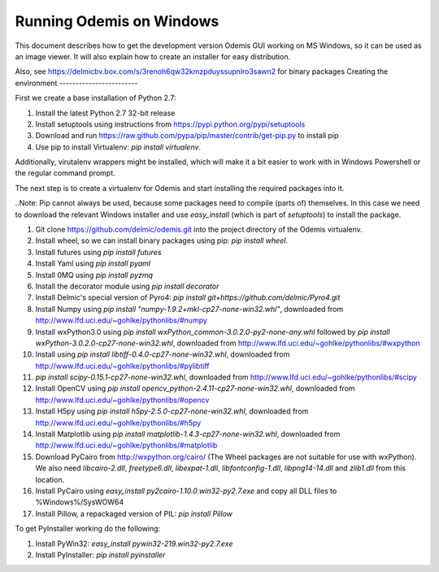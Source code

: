 Running Odemis on Windows
=========================

This document describes how to get the development version Odemis GUI working on
MS Windows, so it can be used as an image viewer. It will also explain how to
create an installer for easy distribution.

Also, see https://delmicbv.box.com/s/3renoh6qw32kmzpduyssupnlro3sawn2 for binary
packages
Creating the environment
------------------------

First we create a base installation of Python 2.7:

1.  Install the latest Python 2.7 32-bit release
2.  Install setuptools using instructions from
    https://pypi.python.org/pypi/setuptools
3.  Download and run https://raw.github.com/pypa/pip/master/contrib/get-pip.py
    to install pip
4.  Use pip to install Virtualenv: `pip install virtualenv`.

Additionally, virutalenv wrappers might be installed, which will make it a bit
easier to work with in Windows Powershell or the regular command prompt.

The next step is to create a virtualenv for Odemis and start installing the
required packages into it.

..Note: Pip cannot always be used, because some packages need to compile (parts
of) themselves. In this case we need to download the relevant Windows installer
and use `easy_install` (which is part of `setuptools`) to install the package.

#.  Git clone https://github.com/delmic/odemis.git into the project directory of
    the Odemis virtualenv.
#.  Install wheel, so we can install binary packages using pip:
    `pip install wheel`.
#.  Install futures using `pip install futures`
#.  Install Yaml using `pip install pyaml`
#.  Install 0MQ using `pip install pyzmq`
#.  Install the decorator module using `pip install decorator`

#.  Install Delmic's special version of Pyro4:
    `pip install git+https://github.com/delmic/Pyro4.git`
#.  Install Numpy using `pip install "numpy-1.9.2+mkl-cp27-none-win32.whl"`,
    downloaded from http://www.lfd.uci.edu/~gohlke/pythonlibs/#numpy
#.  Install wxPython3.0 using
    `pip install wxPython_common-3.0.2.0-py2-none-any.whl` followed by
    `pip install wxPython-3.0.2.0-cp27-none-win32.whl`, downloaded from
    http://www.lfd.uci.edu/~gohlke/pythonlibs/#wxpython
#.  Install using `pip install libtiff-0.4.0-cp27-none-win32.whl`, downloaded
    from http://www.lfd.uci.edu/~gohlke/pythonlibs/#pylibtiff
#.  `pip install scipy-0.15.1-cp27-none-win32.whl`, downloaded from
    http://www.lfd.uci.edu/~gohlke/pythonlibs/#scipy
#.  Install OpenCV using `pip install opencv_python-2.4.11-cp27-none-win32.whl`,
    downloaded from http://www.lfd.uci.edu/~gohlke/pythonlibs/#opencv
#.  Install H5py using `pip install h5py-2.5.0-cp27-none-win32.whl`, downloaded
    from http://www.lfd.uci.edu/~gohlke/pythonlibs/#h5py
#.  Install Matplotlib using `pip install matplotlib-1.4.3-cp27-none-win32.whl`,
    downloaded from http://www.lfd.uci.edu/~gohlke/pythonlibs/#matplotlib
#.  Download PyCairo from http://wxpython.org/cairo/ (The Wheel packages are not
    suitable for use with wxPython). We also need `libcairo-2.dll`,
    `freetype6.dll`, `libexpat-1.dll`, `libfontconfig-1.dll`, `libpng14-14.dll`
    and `zlib1.dll` from this location.
#.  Install PyCairo using `easy_install py2cairo-1.10.0.win32-py2.7.exe` and
    copy all DLL files to %Windows%/SysWOW64
#.  Install Pillow, a repackaged version of PIL: `pip install Pillow`

To get PyInstaller working do the following:

#. Install PyWin32: `easy_install pywin32-219.win32-py2.7.exe`
#. Install PyInstaller: `pip install pyinstaller`
